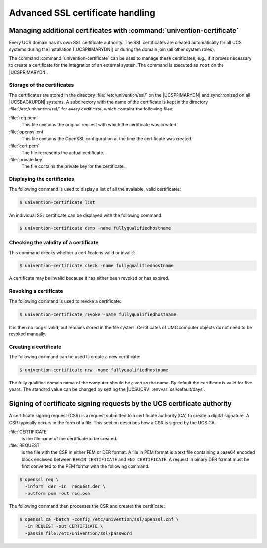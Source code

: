 .. Like what you see? Join us!
.. https://www.univention.com/about-us/careers/vacancies/
..
.. Copyright (C) 2021-2023 Univention GmbH
..
.. SPDX-License-Identifier: AGPL-3.0-only
..
.. https://www.univention.com/
..
.. All rights reserved.
..
.. The source code of this program is made available under the terms of
.. the GNU Affero General Public License v3.0 only (AGPL-3.0-only) as
.. published by the Free Software Foundation.
..
.. Binary versions of this program provided by Univention to you as
.. well as other copyrighted, protected or trademarked materials like
.. Logos, graphics, fonts, specific documentations and configurations,
.. cryptographic keys etc. are subject to a license agreement between
.. you and Univention and not subject to the AGPL-3.0-only.
..
.. In the case you use this program under the terms of the AGPL-3.0-only,
.. the program is provided in the hope that it will be useful, but
.. WITHOUT ANY WARRANTY; without even the implied warranty of
.. MERCHANTABILITY or FITNESS FOR A PARTICULAR PURPOSE. See the GNU
.. Affero General Public License for more details.
..
.. You should have received a copy of the GNU Affero General Public
.. License with the Debian GNU/Linux or Univention distribution in file
.. /usr/share/common-licenses/AGPL-3; if not, see
.. <https://www.gnu.org/licenses/agpl-3.0.txt>.

.. _extdom-ssl:

*********************************
Advanced SSL certificate handling
*********************************

.. _extdom-ssl-manage:

Managing additional certificates with :command:`univention-certificate`
=======================================================================

Every UCS domain has its own SSL certificate authority. The SSL certificates are
created automatically for all UCS systems during the installation
(|UCSPRIMARYDN|) or during the domain join (all other system roles).

The command :command:`univention-certificate` can be used to manage these
certificates, e.g., if it proves necessary to create a certificate for the
integration of an external system. The command is executed as ``root`` on the
|UCSPRIMARYDN|.

.. _extdom-ssl-storage:

Storage of the certificates
---------------------------

The certificates are stored in the directory :file:`/etc/univention/ssl/` on the
|UCSPRIMARYDN| and synchronized on all |UCSBACKUPDN| systems. A subdirectory
with the name of the certificate is kept in the directory
:file:`/etc/univention/ssl/` for every certificate, which contains the following
files:

:file:`req.pem`
   This file contains the original request with which the certificate
   was created.

:file:`openssl.cnf`
   This file contains the OpenSSL configuration at the time the
   certificate was created.

:file:`cert.pem`
   The file represents the actual certificate.

:file:`private.key`
   The file contains the private key for the certificate.

.. _extdom-ssl-list:

Displaying the certificates
---------------------------

The following command is used to display a list of all the available, valid
certificates:

.. code-block:: console

   $ univention-certificate list

An individual SSL certificate can be displayed with the following command:

.. code-block:: console

   $ univention-certificate dump -name fullyqualifiedhostname

.. _extdom-ssl-valid:

Checking the validity of a certificate
--------------------------------------

This command checks whether a certificate is valid or invalid:

.. code-block:: console

   $ univention-certificate check -name fullyqualifiedhostname

A certificate may be invalid because it has either been revoked or has expired.

.. _extdom-ssl-revoke:

Revoking a certificate
----------------------

The following command is used to revoke a certificate:

.. code-block:: console

   $ univention-certificate revoke -name fullyqualifiedhostname

It is then no longer valid, but remains stored in the file system. Certificates
of UMC computer objects do not need to be revoked manually.

.. _extdom-ssl-create:

Creating a certificate
----------------------

The following command can be used to create a new certificate:

.. code-block:: console

   $ univention-certificate new -name fullyqualifiedhostname

The fully qualified domain name of the computer should be given as the name. By
default the certificate is valid for five years. The standard value can be
changed by setting the |UCSUCRV| :envvar:`ssl/default/days`.

.. _extdom-ssl-sign:

Signing of certificate signing requests by the UCS certificate authority
========================================================================

A certificate signing request (CSR) is a request submitted to a certificate
authority (CA) to create a digital signature. A CSR typically occurs in the form
of a file. This section describes how a CSR is signed by the UCS CA.

:file:`CERTIFICATE`
   is the file name of the certificate to be created.

:file:`REQUEST`
   is the file with the CSR in either PEM or DER format. A file in PEM format is
   a text file containing a base64 encoded block enclosed between ``BEGIN
   CERTIFICATE`` and ``END CERTIFICATE``. A request in binary DER format must be
   first converted to the PEM format with the following command:

.. code-block:: console

   $ openssl req \
     -inform  der -in  request.der \
     -outform pem -out req.pem

The following command then processes the CSR and creates the certificate:

.. code-block:: console

   $ openssl ca -batch -config /etc/univention/ssl/openssl.cnf \
     -in REQUEST -out CERTIFICATE \
     -passin file:/etc/univention/ssl/password

